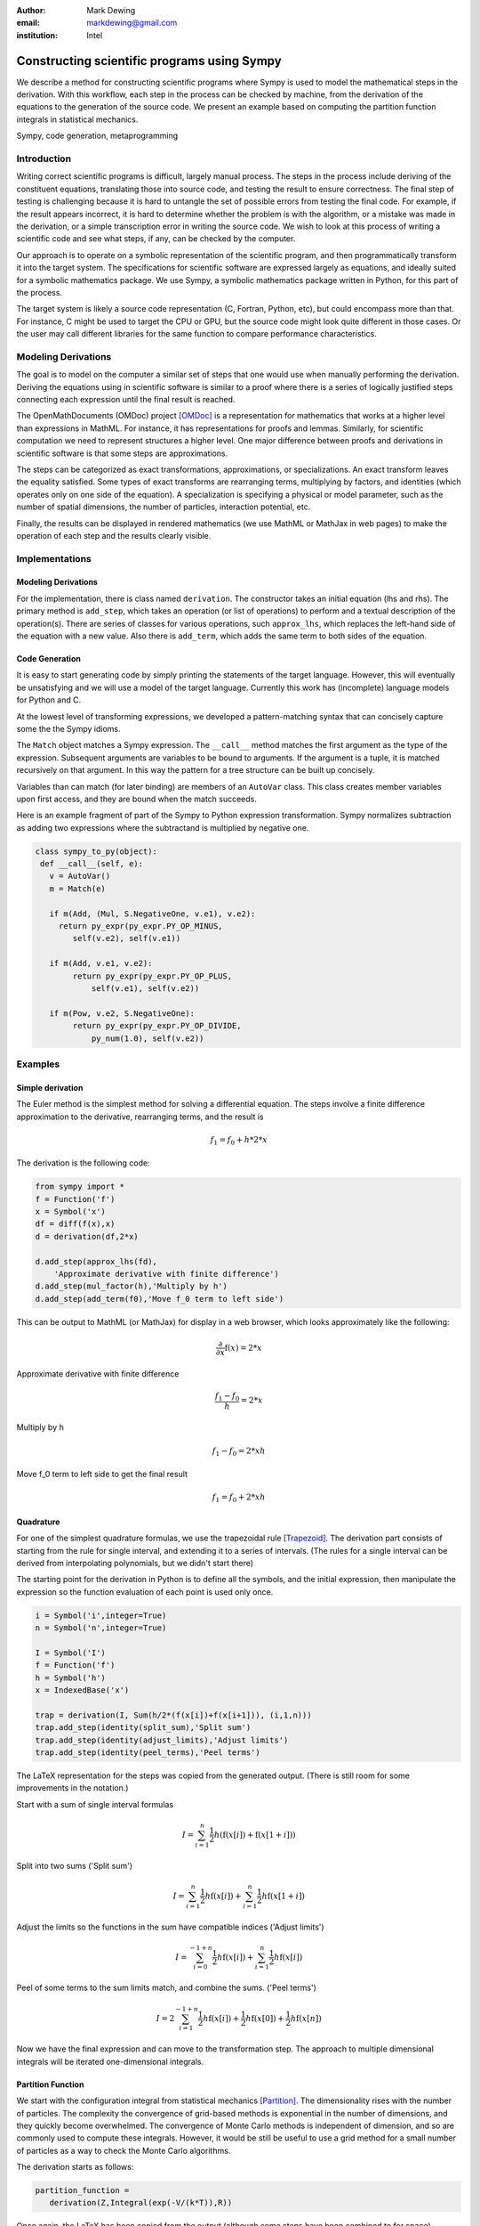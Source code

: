 :author: Mark Dewing
:email: markdewing@gmail.com
:institution: Intel

--------------------------------------------
Constructing scientific programs using Sympy
--------------------------------------------

.. class:: abstract

We describe a method for constructing scientific programs where Sympy is
used to model the mathematical steps in the derivation.  With this workflow,
each step in the process can be checked by machine, from the derivation of
the equations to the generation of the source code.  We present an example
based on computing the partition function integrals in statistical mechanics.

.. class:: keywords

   Sympy, code generation, metaprogramming

Introduction
------------

Writing correct scientific programs is difficult, largely manual process.
The steps in the process include
deriving of the constituent equations, translating those into source code, and testing
the result to ensure correctness.   The final step of testing is challenging because
it is hard to untangle the set of possible errors from testing the final code.
For example, if the result appears incorrect, it is hard to determine whether the problem
is with the algorithm, or a mistake was made in the derivation, or a simple transcription error
in writing the source code.
We wish to look at this process of writing a scientific code and see what steps, if any, can be checked
by the computer.


Our approach is to operate on a symbolic representation of the scientific program, and then programmatically
transform it into the target system.  The specifications for scientific software are expressed
largely as equations, and ideally suited for a symbolic mathematics package.
We use Sympy, a symbolic mathematics package written in Python, for this part of the process.


The target system is likely a source code representation (C, Fortran, Python, etc), but could encompass
more than that.
For instance, C might be used to target the CPU or GPU, but the source code might look
quite different in those cases.
Or the user may call different libraries for the same function to compare performance characteristics.



Modeling Derivations
--------------------
The goal is to model on the computer a similar set of steps that one would use when manually performing the derivation.
Deriving the equations using in scientific software is similar to a proof where there is a series
of logically justified steps connecting each expression until the final result is reached.

The OpenMathDocuments (OMDoc) project [OMDoc]_ is a representation for mathematics that works at a
higher level than expressions in MathML.  For instance, it has representations for proofs and lemmas.
Similarly, for scientific computation we need to represent structures a higher level.   One major 
difference between proofs and derivations in scientific software is that some steps are approximations.

The steps can be categorized as exact transformations, approximations, or specializations.
An exact transform leaves the equality satisfied.  Some types of exact transforms are rearranging terms,
multiplying by factors, and identities (which operates only on one side of the equation).
A specialization is specifying a physical or model parameter, such as the number of spatial
dimensions, the number of particles, interaction potential, etc.

Finally, the results can be displayed in rendered mathematics (we use MathML or MathJax in web pages)
to make the operation of each step and the results clearly visible.

Implementations
---------------

Modeling Derivations
^^^^^^^^^^^^^^^^^^^^
For the implementation, there is class named ``derivation``.  The constructor takes an initial equation (lhs and rhs).  The primary method is ``add_step``, which takes an operation (or list of operations) to perform
and a textual description
of the operation(s).  There are series of classes for various operations, such ``approx_lhs``, which replaces the left-hand side of the equation with a new value.  Also there is ``add_term``, which adds the same term to
both sides of the equation.

Code Generation
^^^^^^^^^^^^^^^
It is easy to start generating code by simply printing the statements of the
target language.  However, this will eventually be unsatisfying and we will use 
a model of the target language.  Currently this work has (incomplete) language models for Python and C.

At the lowest level of transforming expressions, we developed a pattern-matching syntax that can
concisely capture some the the Sympy idioms.


The ``Match`` object matches a Sympy expression.  The  ``__call__`` method matches the first argument
as the type of the expression.  Subsequent arguments are variables to be bound to 
arguments.  If the argument is a tuple, it is matched recursively on that argument.  In this way
the pattern for a tree structure can be built up concisely.

Variables than can match (for later binding) are members of an ``AutoVar`` class.  This class
creates member variables upon first access, and they are bound when the match succeeds.
 
Here is an example fragment of part of the Sympy to Python expression transformation.
Sympy normalizes subtraction
as adding two expressions where the subtractand is multiplied by negative one.

.. code-block:: python

    class sympy_to_py(object):
     def __call__(self, e):
       v = AutoVar()
       m = Match(e)

       if m(Add, (Mul, S.NegativeOne, v.e1), v.e2):
         return py_expr(py_expr.PY_OP_MINUS,
            self(v.e2), self(v.e1))

       if m(Add, v.e1, v.e2):
            return py_expr(py_expr.PY_OP_PLUS,
                self(v.e1), self(v.e2))

       if m(Pow, v.e2, S.NegativeOne):
            return py_expr(py_expr.PY_OP_DIVIDE,
                py_num(1.0), self(v.e2))




Examples
--------

Simple derivation
^^^^^^^^^^^^^^^^^

The Euler method is the simplest method for solving a differential equation.
The steps involve a finite difference approximation to the derivative, rearranging terms, and the 
result is

.. math::

    f_1 = f_0 + h*2*x

The derivation is the following code:

.. code-block:: python

    from sympy import *
    f = Function('f')
    x = Symbol('x')
    df = diff(f(x),x)
    d = derivation(df,2*x)

    d.add_step(approx_lhs(fd),
        'Approximate derivative with finite difference')
    d.add_step(mul_factor(h),'Multiply by h')
    d.add_step(add_term(f0),'Move f_0 term to left side')

This can be output to MathML (or MathJax) for display in a web browser, which looks
approximately like the following:

.. math::

  \frac{\partial}{\partial x} \operatorname{f}\left(x\right) = 2*x

Approximate derivative with finite difference

.. math::

  \frac{f_{1} - f_{0}}{h} = 2*x

Multiply by h

.. math::

  f_{1} - f_{0} = 2*x h

Move f_0 term to left side to get the final result

.. math::

    f_{1} = f_{0} + 2*x h




Quadrature
^^^^^^^^^^
For one of the simplest quadrature formulas, we use the trapezoidal rule [Trapezoid]_.
The derivation part consists
of starting from the rule for single interval, and extending it to a series of intervals. (The rules for 
a single interval can be derived from interpolating polynomials, but we didn't start there)

The starting point for the derivation in Python is to define all the symbols, and the initial expression,
then manipulate the expression so the function evaluation of each point is used only once.

.. code-block:: python

 i = Symbol('i',integer=True)
 n = Symbol('n',integer=True)

 I = Symbol('I')
 f = Function('f')
 h = Symbol('h')
 x = IndexedBase('x')

 trap = derivation(I, Sum(h/2*(f(x[i])+f(x[i+1])), (i,1,n)))
 trap.add_step(identity(split_sum),'Split sum')
 trap.add_step(identity(adjust_limits),'Adjust limits')
 trap.add_step(identity(peel_terms),'Peel terms')

The LaTeX representation for the steps was copied from the generated output. (There is still room for
some improvements in the notation.)

Start with a sum of single interval formulas

.. math::

  I = \sum_{i=1}^{n} \frac{1}{2} h \left(\operatorname{f}\left(x[i]\right) + \operatorname{f}\left(x[1 + i]\right)\right)

Split into two sums ('Split sum')

.. math::

  I = \sum_{i=1}^{n} \frac{1}{2} h \operatorname{f}\left(x[i]\right) + \sum_{i=1}^{n} \frac{1}{2} h \operatorname{f}\left(x[1 + i]\right) 


Adjust the limits so the functions in the sum have compatible indices ('Adjust limits')

.. math::

  I = \sum_{i=0}^{-1 + n} \frac{1}{2} h \operatorname{f}\left(x[i]\right) + \sum_{i=1}^{n} \frac{1}{2} h \operatorname{f}\left(x[i]\right)

Peel of some terms to the sum limits match, and combine the sums.  ('Peel terms')

.. math::

  I = 2 \sum_{i=1}^{-1 + n} \frac{1}{2} h \operatorname{f}\left(x[i]\right) + \frac{1}{2} h \operatorname{f}\left(x[0]\right) + \frac{1}{2} h \operatorname{f}\left(x[n]\right)


Now we have the final expression and can move to the transformation step.  The approach to multiple
dimensional integrals will be iterated one-dimensional integrals.



Partition Function
^^^^^^^^^^^^^^^^^^
We start with the configuration integral from statistical mechanics [Partition]_.
The dimensionality rises with the number of particles. The complexity the convergence of grid-based methods is exponential in the number of dimensions, and they quickly become overwhelmed.
The convergence of Monte Carlo methods is independent of dimension, and so are commonly used to compute
these integrals.
However, it would be still be useful to use a grid method for a small number of particles as a way to
check the Monte Carlo algorithms.

The derivation starts as follows:

.. code-block:: python

  partition_function =
     derivation(Z,Integral(exp(-V/(k*T)),R))

Once again, the LaTeX has been copied from the output (although some steps have been combined to
for space)

.. math::

  Z = \int e^{- \frac{V}{T k}}\,dR


Insert the definition of :math:`\beta =kT` and specialize to two particles

.. math::

  Z = \int\int e^{- \beta \operatorname{V}\left(r_{1},r_{2}\right)}\,dr_{1} dr_{2}

Change variables and switch to a potential that depends only on the magnitude of the interparticle distance

.. math::

  Z = \int\int e^{- \beta \operatorname{V}\left(\lvert{r_{12}}\rvert\right)}\,dr_{12} dr_{cm}


Integrate out the center of mass (or fixed coordinate) (This step could be performed by Sympy, but isn't right now)

.. math::

  Z = \Omega \int e^{- \beta \operatorname{V}\left(\lvert{r_{12}}\rvert\right)}\,dr_{12}


Decompose into vector components and specify limits

.. math::

 Z = \Omega \int_{-L/2}^{L/2}\int_{-L/2}^{L/2} e^{- \beta \operatorname{V}\left(\sqrt{r_{12 x}^{2} + r_{12 y}^{2}}\right)}\,dr_{12 x} dr_{12 y}


Specialize to the Lennard-Jones potential

.. math::

  \operatorname{V}\left(r\right) = \frac{4}{r^{12}} - \frac{4}{r^{6}}

And get

.. math::

 Z = \Omega \int_{- \frac{1}{2} L}^{\frac{1}{2} L}\int_{- \frac{1}{2} L}^{\frac{1}{2} L} e^{- \beta \left(\frac{4}{\left(r_{12 x}^{2} + r_{12 y}^{2}\right)^{6}} - \frac{4}{\left(r_{12 x}^{2} + r_{12 y}^{2}\right)^{3}}\right)}\,dr_{12 x} dr_{12 y}


Insert numerical values for the box size and temperature.

.. math::

 Z = 4.0 \int_{-1.0}^{1}\int_{-1.0}^{1} e^{- 4.0 \frac{1}{\left(r_{12 x}^{2} + r_{12 y}^{2}\right)^{6}} + 4.0 \frac{1}{\left(r_{12 x}^{2} + r_{12 y}^{2}\right)^{3}}}\,dr_{12 x} dr_{12 y}

Now we have an integral that is completely specified numerically [1]_.  It can be evaluated by an existing
quadrature routine in Sympy, by another another package (``scipy.quadrature.dblquad``), or by the trapezoidal
rule code we derived earlier.


Code Generation
^^^^^^^^^^^^^^^

As an example of the language model, the classic 'Hello World' program in python is

.. code-block:: python

 from sympy.prototype.codegen.lang_py import *

 body = py_stmt_block()

 hello_func = py_function_def('hello')
 hello_func.add_statement(
    py_print_stmt(py_string("Hello, World")))
 body.add_statements(hello_func)
 main = py_if(
     py_expr(py_expr.PY_OP_EQUAL,
         py_var('__name__'), py_string('__main__')))
 main.add_true_statement(
    py_expr_stmt(py_function_call('hello')))
 body.add_statements(main)

 f = open('hello_py.py','w')
 f.write(body.to_string())
 f.close()


The generated output is

.. code-block:: python

  def hello():
     print "Hello, World"
  if __name__ == "__main__":
     hello()


For C, the program is

.. code-block:: python

  from sympy.prototype.codegen.lang_c import *

  body = c_block()
  body.add_statement(pp_include('stdio.h'))
  main_body = c_block()

  main = c_function_def(
    c_func_type(c_int('main')), main_body)

  main_body.add_statement(
    c_stmt(c_function_call("printf",
            c_string("Hello, World\\n"))))

  main_body.add_statement(c_return(c_num(0)))
  body.add_statement(main)

  f = open('hello_c.c','w')
  f.write(body.to_string())
  f.close()

The generated program is

.. code-block:: c 

  #include <stdio.h>
  int main(){
    printf("Hello, World\n");
    return 0;
  }



The code and examples described here can be found in my sympy fork on GitHub,
in the derivation_modeling branch, in the ``prototype`` directory:
https://github.com/markdewing/sympy/tree/derivation_modeling/sympy/prototype



Discussion
----------
The example derivations presented here are all straightforward and linear.
In reality, the connections form a more general
graph.  For instance, one is often interested in multiple properties 
(energy, pressure, distribution functions) that may branch off the original derivation or have a
separate thread of steps, but eventually, for efficiency they should all be evaluated
in the same integral.

The pattern-matching style makes the lower levels of expression translation fairly clear, but 
the the translations at the next level up (combining the source code statements) is not very transparent
yet.  An important future step is enhancing debugging by making the connections between the
code generator and the generated code clearer.


Other Work
----------

.. Structured derivations is a tightly specified, formal method for performing a proof used for teaching
.. high school mathematics - it is of interest because each step is similar

There are a number of systems with the same general features under various generic names, such as 'Automated Scientific Computing' [Terrel11]_, [FEniCS]_ and 'Software Automation'. 
For solving partial differential equations, there is 
FEniCS [FEniCS]_ and the SAGA (Scientific computing with Algebraic and Generative Abstractions)
project [SAGA]_ .

Ignition [Ignition]_ (also described in [Terrel11]_) is a library that provides support for writing and combining DSL's (Domain Specific Languages) for describing problems (or aspects of problems)

Pivot [Pivot]_ is a project for modeling C++.  CodeBoost [CodeBoost]_ is the code transformation portion of the SAGA system.
PyCUDA [PyCUDA]_ is a potential target system, and it also has an associated model of C and CUDA for generation of code [CodePy]_


Conclusions
-----------
We've described a snapshot of some work on some blocks necessary for a system of scientific computing,
including modeling a derivation, transforming to a source code representation, and code generation.



References
----------
.. [CodeBoost] http://codeboost.org/

.. [CodePy] http://mathema.tician.de/software/codepy

.. [FEniCS] http://www.fenicsproject.org

.. [Ignition] http://andy.terrel.us/ignition/ 

.. [OMDoc] http://www.omdoc.org

.. [Partition] http://en.wikipedia.org/wiki/Partition_function_%28statistical_mechanics%29

.. [Pivot] http://parasol.tamu.edu/pivot/ 

.. [PyCUDA] http://mathema.tician.de/software/pycuda

.. [Terrel11] A. Terrel. *From Equations to Code: Automated Scientific Computing*
                Computing in Science and Engineering 13(2):78-982, March 2011

.. [Trapezoid] See http://en.wikipedia.org/wiki/Trapezoidal_rule or any numerical analysis textbook

.. [SAGA] http://www.ii.uib.no/saga/


.. [1] There is a division-by-zero error at :math:`r=0` that must be avoided, either by offsetting one limit
       slightly, or better, by capping the potential for small :math:`r`.  This latter step has not been
       added to the definition of the potential yet.  
